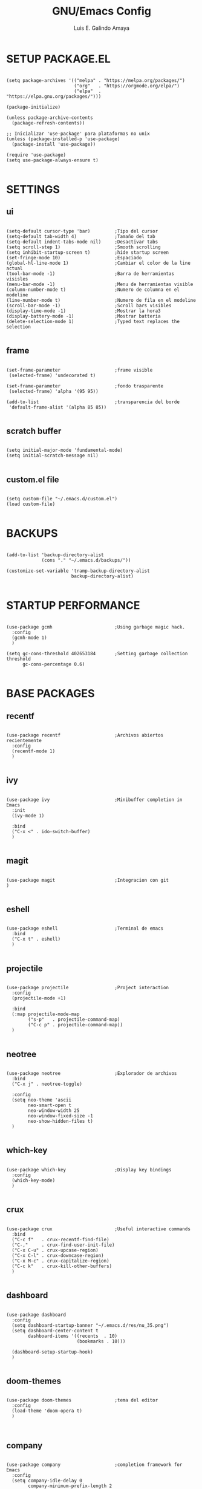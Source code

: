 #+TITLE: GNU/Emacs Config
#+AUTHOR: Luis E. Galindo Amaya
#+DESCRIPTION: Galindo personal Emacs config.
#+PROPERTY: header-args :tangle init.el


* SETUP PACKAGE.EL
#+BEGIN_SRC elisp

(setq package-archives '(("melpa" . "https://melpa.org/packages/")
                         ("org"   . "https://orgmode.org/elpa/")
                         ("elpa"  . "https://elpa.gnu.org/packages/")))

(package-initialize)

(unless package-archive-contents
  (package-refresh-contents))

;; Inicializar 'use-package' para plataformas no unix
(unless (package-installed-p 'use-package)
  (package-install 'use-package))

(require 'use-package)
(setq use-package-always-ensure t)

#+END_SRC

* SETTINGS
** ui
#+BEGIN_SRC elisp

  (setq-default cursor-type 'bar)         ;Tipo del cursor
  (setq-default tab-width 4)              ;Tamaño del tab
  (setq-default indent-tabs-mode nil)     ;Desactivar tabs
  (setq scroll-step 1)                    ;Smooth scrolling
  (setq inhibit-startup-screen t)         ;hide startup screen
  (set-fringe-mode 10)                    ;Espaciado
  (global-hl-line-mode 1)                 ;Cambiar el color de la line actual
  (tool-bar-mode -1)                      ;Barra de herramientas visisles
  (menu-bar-mode -1)                      ;Menu de herramientas visible
  (column-number-mode t)                  ;Numero de columna en el modeline
  (line-number-mode t)                    ;Numero de fila en el modeline
  (scroll-bar-mode -1)                    ;Scroll bars visibles
  (display-time-mode -1)                  ;Mostrar la hora3
  (display-battery-mode -1)               ;Mostrar batteria
  (delete-selection-mode 1)               ;Typed text replaces the selection

#+END_SRC

** frame
#+BEGIN_SRC elisp :tangle no

  (set-frame-parameter                    ;frame visible
   (selected-frame) 'undecorated t) 

  (set-frame-parameter                    ;fondo trasparente
   (selected-frame) 'alpha '(95 95))

  (add-to-list                            ;transparencia del borde
   'default-frame-alist '(alpha 85 85)) 

#+END_SRC

** scratch buffer
#+BEGIN_SRC elisp

(setq initial-major-mode 'fundamental-mode)
(setq initial-scratch-message nil)

#+END_SRC

** custom.el file
#+BEGIN_SRC elisp

(setq custom-file "~/.emacs.d/custom.el")
(load custom-file)

#+END_SRC

* BACKUPS
#+BEGIN_SRC elisp

(add-to-list 'backup-directory-alist
             (cons "." "~/.emacs.d/backups/"))

(customize-set-variable 'tramp-backup-directory-alist
                        backup-directory-alist)

#+END_SRC

* STARTUP PERFORMANCE
#+BEGIN_SRC elisp

(use-package gcmh                       ;Using garbage magic hack.
  :config
  (gcmh-mode 1)
  )

(setq gc-cons-threshold 402653184       ;Setting garbage collection threshold
      gc-cons-percentage 0.6)

#+END_SRC

* BASE PACKAGES
** recentf
#+BEGIN_SRC elisp

(use-package recentf                    ;Archivos abiertos recientemente
  :config
  (recentf-mode 1)
  )

#+END_SRC

** ivy
#+BEGIN_SRC elisp

(use-package ivy                        ;Minibuffer completion in Emacs
  :init
  (ivy-mode 1)

  :bind
  ("C-x <" . ido-switch-buffer)
  )

#+END_SRC

** magit
#+BEGIN_SRC elisp

(use-package magit                      ;Integracion con git
)

#+END_SRC

** eshell
#+BEGIN_SRC elisp

(use-package eshell                     ;Terminal de emacs
  :bind
  ("C-x t" . eshell)
  )

#+END_SRC

** projectile
#+BEGIN_SRC elisp

(use-package projectile                 ;Project interaction
  :config
  (projectile-mode +1)

  :bind
  (:map projectile-mode-map
        ("s-p"   . projectile-command-map)
        ("C-c p" . projectile-command-map))
  )

#+END_SRC

** neotree
#+BEGIN_SRC elisp

(use-package neotree                    ;Explorador de archivos
  :bind
  ("C-x j" . neotree-toggle)

  :config
  (setq neo-theme 'ascii
        neo-smart-open t
        neo-window-width 25
        neo-window-fixed-size -1
        neo-show-hidden-files t)
  )

#+END_SRC

** which-key
#+BEGIN_SRC elisp

(use-package which-key                  ;Display key bindings
  :config
  (which-key-mode)
  )

#+END_SRC

** crux
#+BEGIN_SRC elisp

(use-package crux                       ;Useful interactive commands
  :bind
  ("C-c f"   . crux-recentf-find-file)
  ("C-,"     . crux-find-user-init-file)
  ("C-x C-u" . crux-upcase-region)
  ("C-x C-l" . crux-downcase-region)
  ("C-x M-c" . crux-capitalize-region)
  ("C-c k"   . crux-kill-other-buffers)
  )

#+END_SRC

** dashboard
#+BEGIN_SRC elisp

(use-package dashboard
  :config
  (setq dashboard-startup-banner "~/.emacs.d/res/nu_35.png")
  (setq dashboard-center-content t
        dashboard-items '((recents  . 10)
                          (bookmarks . 10)))

  (dashboard-setup-startup-hook)
  )

#+END_SRC

** doom-themes
#+BEGIN_SRC elisp

(use-package doom-themes                ;tema del editor
  :config
  (load-theme 'doom-opera t)
  )


#+END_SRC

** company
#+BEGIN_SRC elisp

(use-package company                    ;completion framework for Emacs
  :config
  (setq company-idle-delay 0
        company-minimum-prefix-length 2
        company-show-numbers t
        company-tooltip-limit 10
        company-tooltip-align-annotations t
        company-tooltip-flip-when-above t)
  (global-company-mode)
  )

#+END_SRC

** company-quickhelp
#+BEGIN_SRC elisp

(use-package company-quickhelp          ;show completion pop-up
  :config
  (company-quickhelp-mode)
  )

#+END_SRC

** git-gutter
#+BEGIN_SRC elisp

(use-package git-gutter                 ;indicating modified lines in a file
  :ensure t

  ;; :config
  ;; (global-git-gutter-mode +1)
  )


#+END_SRC

** centered-window
#+BEGIN_SRC elisp

(use-package centered-window            ;Minor mode that centers the text
  )

#+END_SRC

** hl
#+BEGIN_SRC elisp

(use-package hl-todo                    ;Highlight keywords
  :custom-face
  (hl-todo ((t (:inherit hl-todo :italic t))))

  :hook
  ((prog-mode . hl-todo-mode)
   (yaml-mode . hl-todo-mode)
   (org-mode . hl-todo-mode))

  :config
  (setq hl-todo-mode 1)
  )

#+END_SRC

** rainbow-delimiters
#+BEGIN_SRC elisp

(use-package rainbow-delimiters         ;Rainbow parentheses
  :hook
  (prog-mode-hook . rainbow-delimiters-mode)
  )

#+END_SRC

** format
#+BEGIN_SRC elisp

(use-package format-all                 ;Formatear codigo
  )

#+END_SRC

* ORG-MODE
#+BEGIN_SRC elisp

(use-package org
  :hook
  (org-mode . (lambda ()
                (org-indent-mode t)
                (org-content 2)))

  :config
  (setq org-babel-python-command "python3"
        org-support-shift-select t
        org-preview-latex-default-process 'dvisvgm
        org-html-htmlize-output-type `nil
        org-src-tab-acts-natively t)

  (setq org-plantuml-jar-path
        (expand-file-name "~/Programas/platinuml/plantuml-1.2022.2.jar"))

  (setq org-format-latex-options
        (plist-put org-format-latex-options :scale 1.5))

  (org-babel-do-load-languages
   'org-babel-load-languages '((emacs-lisp . t)
                               (python . t)
                               (latex . t)
                               (ditaa . t)
                               (maxima . t)
                               (octave . t)
                               (plantuml . t)))

  :bind
  (:map org-mode-map
        ("<M-return>" . org-toggle-latex-fragment))

  )

#+END_SRC

